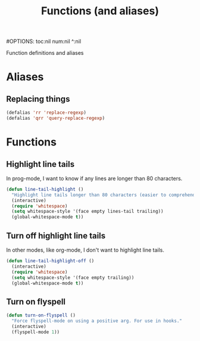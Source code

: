 #+TITLE: Functions (and aliases)
#OPTIONS: toc:nil num:nil ^:nil

Function definitions and aliases

* Aliases
** Replacing things
#+BEGIN_SRC emacs-lisp
(defalias 'rr 'replace-regexp)
(defalias 'qrr 'query-replace-regexp)
#+END_SRC


* Functions
** Highlight line tails
In prog-mode, I want to know if any lines are longer than 80 characters.
#+BEGIN_SRC emacs-lisp
(defun line-tail-highlight ()
  "Highlight line tails longer than 80 characters (easier to comprehend and print)"
  (interactive)
  (require 'whitespace)
  (setq whitespace-style '(face empty lines-tail trailing))
  (global-whitespace-mode t))
#+END_SRC
** Turn off highlight line tails
In other modes, like org-mode, I don't want to highlight line tails.
#+BEGIN_SRC emacs-lisp
(defun line-tail-highlight-off ()
  (interactive)
  (require 'whitespace)
  (setq whitespace-style '(face empty trailing))
  (global-whitespace-mode t))
#+END_SRC
** Turn on flyspell
#+BEGIN_SRC emacs-lisp
  (defun turn-on-flyspell ()
    "Force flyspell-mode on using a positive arg. For use in hooks."
    (interactive)
    (flyspell-mode 1))
#+END_SRC
